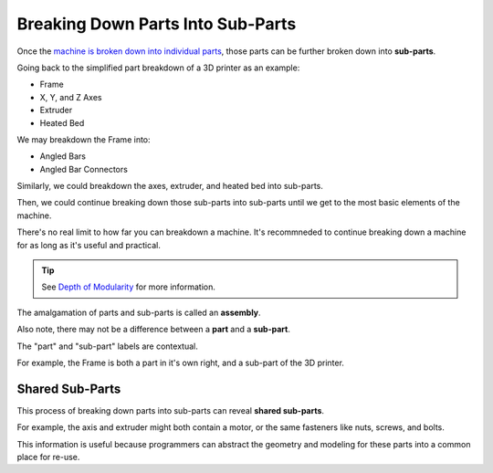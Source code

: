 Breaking Down Parts Into Sub-Parts
==================================
Once the `machine is broken down into individual parts <breaking_down_a_machine_into_parts>`_, those parts can be further broken down into **sub-parts**.

Going back to the simplified part breakdown of a 3D printer as an example:

* Frame
* X, Y, and Z Axes
* Extruder
* Heated Bed

.. graphviz::
   :alt: Simplified part breakdown of a 3D printer
   :caption: Simplified part breakdown of a 3D printer
   :align: center

   digraph "3D Printer Part Breakdown" {
      graph [pad="0,0.25"]
      "3D Printer" -> "Frame";
      "3D Printer" -> "X, Y, and Z Axes";
      "3D Printer" -> "Extruder";
      "3D Printer" -> "Heated Bed";
   }

We may breakdown the Frame into:

* Angled Bars
* Angled Bar Connectors

.. graphviz::
   :alt: Further part breakdown of a 3D printer with Frame breakdown
   :caption: Further part breakdown of a 3D printer with Frame breakdown
   :align: center

   digraph "3D Printer Part Breakdown" {
      graph [pad="0,0.25"]
      "3D Printer" -> "Frame";
      "3D Printer" -> "X, Y, and Z Axes";
      "3D Printer" -> "Extruder";
      "3D Printer" -> "Heated Bed";
      "Frame" -> "Angled Bars";
      "Frame" -> "Angled Bar Connectors";
   }

Similarly, we could breakdown the axes, extruder, and heated bed into sub-parts.

Then, we could continue breaking down those sub-parts into sub-parts until we get to the most basic elements of the machine.

There's no real limit to how far you can breakdown a machine. It's recommneded to continue breaking down a machine for as long as it's useful and practical.

.. Tip:: See `Depth of Modularity <https://wiki.opensourceecology.org/wiki/Depth_of_Modularity>`_ for more information.

The amalgamation of parts and sub-parts is called an **assembly**.

Also note, there may not be a difference between a **part** and a **sub-part**.

The "part" and "sub-part" labels are contextual.

For example, the Frame is both a part in it's own right, and a sub-part of the 3D printer.

Shared Sub-Parts
----------------
This process of breaking down parts into sub-parts can reveal **shared sub-parts**.

For example, the axis and extruder might both contain a motor, or the same fasteners like nuts, screws, and bolts.

This information is useful because programmers can abstract the geometry and modeling for these parts into a common place for re-use.
